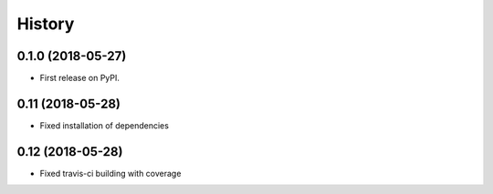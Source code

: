 =======
History
=======

0.1.0 (2018-05-27)
------------------

* First release on PyPI.

0.11 (2018-05-28)
------------------

* Fixed installation of dependencies

0.12 (2018-05-28)
------------------

* Fixed travis-ci building with coverage
